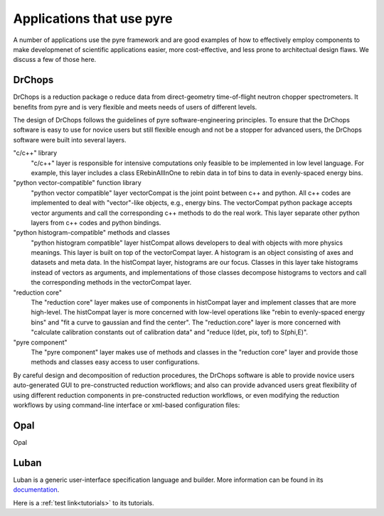 .. applications-that-use-pyre

Applications that use pyre
==========================

A number of applications use the pyre framework and are good examples of how to effectively employ components to make developmenet of scientific applications easier, more cost-effective, and less prone to architectual design flaws.  We discuss a few of those here.

.. _drchopsandpyre:

DrChops
-------

DrChops is a reduction package o reduce data from direct-geometry time-of-flight neutron chopper spectrometers. It benefits from pyre and is very flexible and meets needs of users of different
levels. 


.. image:: http://drchops.caltech.edu/Docs/docs/reduction/DeveloperGuide/html/figures/reduction-package-layers.png
   :width: 600px

The design of DrChops follows the guidelines of pyre software-engineering principles.
To ensure that the DrChops software is easy to use for novice users but still
flexible enough and not be a stopper for advanced users, the DrChops software
were built into several layers.

"c/c++" library
    "c/c++" layer is responsible for intensive computations only feasible to be implemented in low level language. For example, this layer includes a class ERebinAllInOne to rebin data in tof bins to data in evenly-spaced energy bins.
"python vector-compatible" function library
    "python vector compatible" layer vectorCompat is the joint point between c++ and python. All c++ codes are implemented to deal with "vector"-like objects, e.g., energy bins. The vectorCompat python package accepts vector arguments and call the corresponding c++ methods to do the real work. This layer separate other python layers from c++ codes and python bindings.
"python histogram-compatible" methods and classes
    "python histogram compatible" layer histCompat allows developers to deal with objects with more physics meanings. This layer is built on top of the vectorCompat layer. A histogram is an object consisting of axes and datasets and meta data. In the histCompat layer, histograms are our focus. Classes in this layer take histograms instead of vectors as arguments, and implementations of those classes decompose histograms to vectors and call the corresponding methods in the vectorCompat layer.
"reduction core" 
    The "reduction core" layer makes use of components in histCompat layer and implement classes that are more high-level. The histCompat layer is more concerned with low-level operations like "rebin to evenly-spaced energy bins" and "fit a curve to gaussian and find the center". The "reduction.core" layer is more concerned with "calculate calibration constants out of calibration data" and "reduce I(det, pix, tof) to S(phi,E)".
"pyre component"
    The "pyre component" layer makes use of methods and classes in the "reduction core" layer and provide those methods and classes easy access to user configurations. 

By careful design and decomposition of reduction procedures, the DrChops software is able to provide
novice users auto-generated GUI to pre-constructed reduction workflows; and also can provide
advanced users great flexibility of using different reduction components in pre-constructed
reduction workflows, or even modifying the reduction workflows by using command-line interface
or xml-based configuration files:

.. image:: http://drchops.caltech.edu/Docs/docs/reduction/DeveloperGuide/html/figures/reduction-package-layers-UIandComputation.png
   :width: 800px

Opal
----

Opal


.. _luban_include:

Luban
-----

Luban is a generic user-interface specification language and builder. More information can be found in its `documentation <http://docs.danse.us/pyre/luban/sphinx/>`_.

Here is a :ref:`test link<tutorials>` to its tutorials.

.. .. toctree::

   luban/Introduction
   luban/Installation
   luban/Tutorials
   luban/API
   luban/LubanApp
   luban/Gongshuzi
   luban/History


